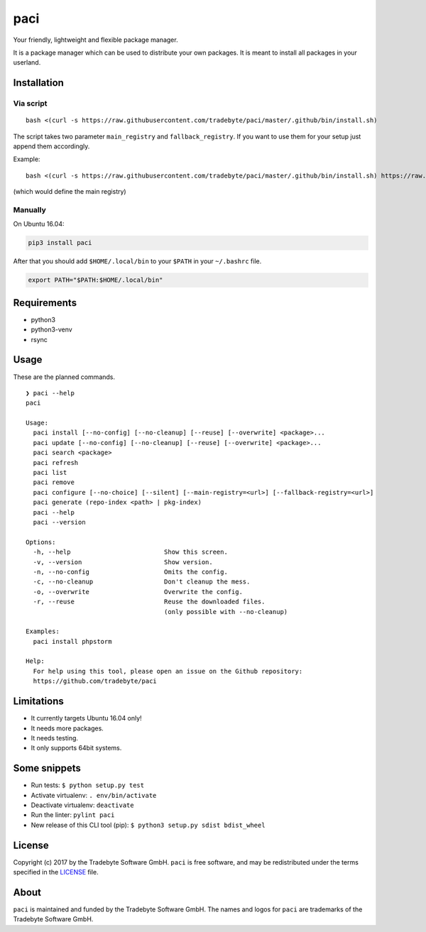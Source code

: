 paci
====

Your friendly, lightweight and flexible package manager.

It is a package manager which can be used to distribute your own
packages. It is meant to install all packages in your userland.


Installation
------------

Via script
~~~~~~~~~~

::

    bash <(curl -s https://raw.githubusercontent.com/tradebyte/paci/master/.github/bin/install.sh)

The script takes two parameter ``main_registry`` and
``fallback_registry``. If you want to use them for your setup just
append them accordingly.

Example:

::

    bash <(curl -s https://raw.githubusercontent.com/tradebyte/paci/master/.github/bin/install.sh) https://raw.githubusercontent.com/tradebyte/paci/master

(which would define the main registry)

Manually
~~~~~~~~

On Ubuntu 16.04:

.. code:: bash

    pip3 install paci

After that you should add ``$HOME/.local/bin`` to your ``$PATH`` in your ``~/.bashrc`` file.

.. code:: bash

    export PATH="$PATH:$HOME/.local/bin"

Requirements
------------

-  python3
-  python3-venv
-  rsync


Usage
-----

These are the planned commands.

::

    ❯ paci --help
    paci

    Usage:
      paci install [--no-config] [--no-cleanup] [--reuse] [--overwrite] <package>...
      paci update [--no-config] [--no-cleanup] [--reuse] [--overwrite] <package>...
      paci search <package>
      paci refresh
      paci list
      paci remove
      paci configure [--no-choice] [--silent] [--main-registry=<url>] [--fallback-registry=<url>]
      paci generate (repo-index <path> | pkg-index)
      paci --help
      paci --version

    Options:
      -h, --help                         Show this screen.
      -v, --version                      Show version.
      -n, --no-config                    Omits the config.
      -c, --no-cleanup                   Don't cleanup the mess.
      -o, --overwrite                    Overwrite the config.
      -r, --reuse                        Reuse the downloaded files.
                                         (only possible with --no-cleanup)

    Examples:
      paci install phpstorm

    Help:
      For help using this tool, please open an issue on the Github repository:
      https://github.com/tradebyte/paci

Limitations
-----------

-  It currently targets Ubuntu 16.04 only!
-  It needs more packages.
-  It needs testing.
-  It only supports 64bit systems.

Some snippets
-------------

-  Run tests: ``$ python setup.py test``
-  Activate virtualenv: ``. env/bin/activate``
-  Deactivate virtualenv: ``deactivate``
-  Run the linter: ``pylint paci``
-  New release of this CLI tool (pip):
   ``$ python3 setup.py sdist bdist_wheel``


License
-------

Copyright (c) 2017 by the Tradebyte Software GmbH.
``paci`` is free software, and may be redistributed under the terms specified in the `LICENSE </LICENSE>`__ file.

About
-----

``paci`` is maintained and funded by the Tradebyte Software GmbH.
The names and logos for ``paci`` are trademarks of the Tradebyte Software GmbH.
